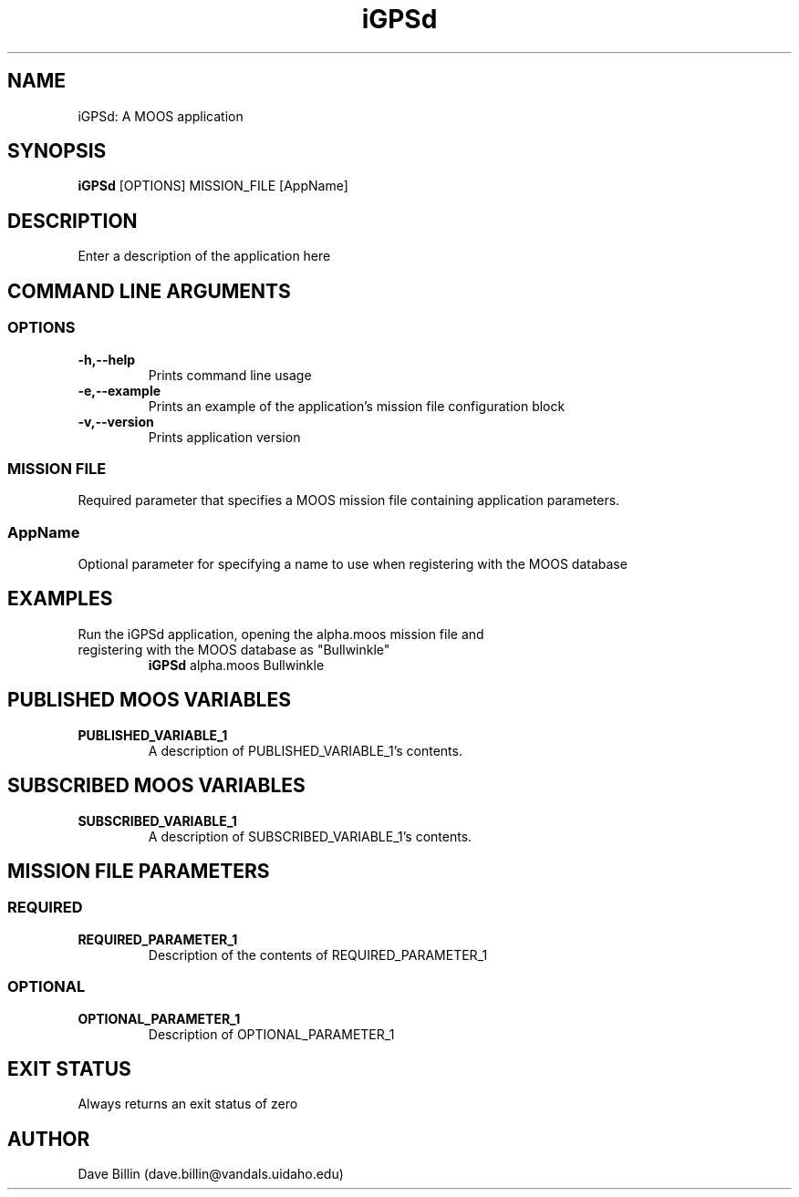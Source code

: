 .\"============================================================================
.\" Linux man file for iGPSd 

.\"==============================================================
.\" **** MAN FILE (nroff) MARKUP REFERENCE ****
.\"==============================================================
.\" The nroff/troff markup language is a bit archaic, so this
.\" section is included as a non-comprehensive quick-reference
.\"
.\" To configure the man page header:
.\"    .TH  <top-left text>  <top-center text>  <top-right text>
.\"
.\" Create a man page section:
.\"    .SH <section heading>
.\"    <section text>
.\"
.\" Create a man page sub-section:
.\"    .SS <sub-section heading>
.\"    <sub-section text>
.\"
.\" Create an indented list:
.\"    .TP <list item>
.\"    <list item text>
.\"
.\" Text formatting:
.\"    .B <text>        Make text on the current line bold
.\"    \f<text>\R       Make text in <text> underlined
.\"    .IP              Indent the current paragraph/line
.\"    .br              Insert an empty line
.\"    .P               New paragraph
.\"    \c               Use if text must span multiple lines
.\"==============================================================


.\"==============================
.\" Project info
.\"==============================
.TH iGPSd 1  "version " "MOOS APPLICATION" "version "
.SH NAME 
iGPSd: A MOOS application

.\"==============================
.\" Command line usage and
.\" Description
.\"==============================
.SH SYNOPSIS
.B iGPSd
[OPTIONS] MISSION_FILE [AppName]

.SH DESCRIPTION
Enter a description of the application here


.SH "COMMAND LINE ARGUMENTS"

.\"==============================
.\" OPTION switches
.\"==============================
.SS "OPTIONS"

.\" *** SWITCHES COMMON TO ALL moos-ivp-uidaho apps ***
.TP
.B \-h,\-\-help
Prints command line usage

.TP
.B \-e,\-\-example
Prints an example of the application's mission file configuration block

.TP
.B \-v,\-\-version
Prints application version


.\"==============================
.SS "MISSION FILE"
Required parameter that specifies a MOOS mission file containing \c
application parameters.

.\"==============================
.SS AppName
Optional parameter for specifying a name to use when registering with the \c
MOOS database


.\"==============================
.\" Command line example
.\"==============================
.SH EXAMPLES
.TP
Run the iGPSd application, opening the alpha.moos mission file and \c
registering with the MOOS database as "Bullwinkle"
.B iGPSd
alpha.moos Bullwinkle

.\"================================================
.\" Description of MOOS variables published by the 
.\" application
.\"================================================
.SH "PUBLISHED MOOS VARIABLES"
.br
.TP
.B PUBLISHED_VARIABLE_1
A description of PUBLISHED_VARIABLE_1's contents.


.\"================================================
.\" Description of MOOS variables subscribed to by 
.\" the application
.\"================================================
.SH "SUBSCRIBED MOOS VARIABLES"
.br
.TP
.B SUBSCRIBED_VARIABLE_1
A description of SUBSCRIBED_VARIABLE_1's contents.



.\"================================================
.\" Description of parameters that may appear in
.\" the application's mission file configuration
.\" block
.\"================================================
.SH MISSION FILE PARAMETERS

.\"==========================
.\" Required parameters
.\"==========================
.SS \fIREQUIRED\fR

.TP
.B REQUIRED_PARAMETER_1
Description of the contents of REQUIRED_PARAMETER_1


.\"==========================
.\" Optional parameters
.\"==========================
.SS \fIOPTIONAL\fR

.TP
.B OPTIONAL_PARAMETER_1
Description of OPTIONAL_PARAMETER_1




.\"================================================
.\" EXIT STATUS, etc.
.\"================================================
.SH "EXIT STATUS"
Always returns an exit status of zero

.SH AUTHOR
Dave Billin (dave.billin@vandals.uidaho.edu)
